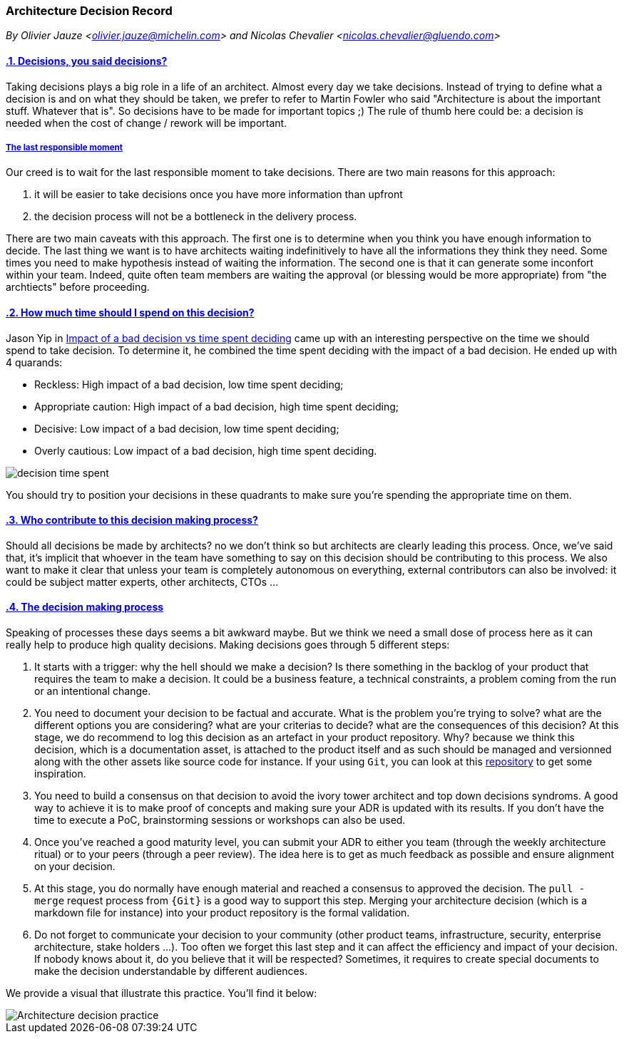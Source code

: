 [[architecture-decision-record]]
=== Architecture Decision Record
//xref:architecture-decision-record[architecture-decision-record]

//Settings:
:icons: font
:idprefix:
:idseparator: -
:preface-title: 
:numbered!:
:sectlinks:
:sectanchors:
//:stylesdir: ./css
//:scriptsdir: ./js
:imagesdir: ./practices/img
:sectnums:

[.text-left]
_By Olivier Jauze <olivier.jauze@michelin.com> and Nicolas Chevalier <nicolas.chevalier@gluendo.com>_


==== Decisions, you said decisions?

Taking decisions plays a big role in a life of an architect. Almost every day we take decisions. Instead of trying to define what a decision is and on what they should be taken, we prefer to refer to Martin Fowler who said "Architecture is about the important stuff. Whatever that is". So decisions have to be made for important topics ;) The rule of thumb here could be: a decision is needed when the cost of change / rework will be important. 

===== The last responsible moment

Our creed is to wait for the last responsible moment to take decisions. There are two main reasons for this approach: 

. it will be easier to take decisions once you have more information than upfront
. the decision process will not be a bottleneck in the delivery process. 

There are two main caveats with this approach. The first one is to determine when you think you have enough information to decide. The last thing we want is to have architects waiting indefinitively to have all the informations they think they need. Some times you need to make hypothesis instead of waiting the information. The second one is that it can generate some inconfort within your team. Indeed, quite often team members are waiting the approval (or blessing would be more appropriate) from "the archtiects" before proceeding.

==== How much time should I spend on this decision?

Jason Yip in https://jchyip.medium.com/impact-of-a-bad-decision-vs-time-spent-deciding-d9bdc241163[Impact of a bad decision vs time spent deciding] came up with an interesting perspective on the time we should spend to take decision. To determine it, he combined the time spent deciding with the impact of a bad decision. He ended up with 4 quarands:

* Reckless: High impact of a bad decision, low time spent deciding;
* Appropriate caution: High impact of a bad decision, high time spent deciding;
* Decisive: Low impact of a bad decision, low time spent deciding;
* Overly cautious: Low impact of a bad decision, high time spent deciding.

image::decision-time-spent.png[]

You should try to position your decisions in these quadrants to make sure you're spending the appropriate time on them.

==== Who contribute to this decision making process?

Should all decisions be made by architects? no we don't think so but architects are clearly leading this process. Once, we've said that, it's implicit that whoever in the team have something to say on this decision should be contributing to this process. We also want to make it clear that unless your team is completely autonomous on everything, external contributors can also be involved: it could be subject matter experts, other architects, CTOs ...

==== The decision making process

Speaking of processes these days seems a bit awkward maybe. But we think we need a small dose of process here as it can really help to produce high quality decisions. Making decisions goes through 5 different steps:

. It starts with a trigger: why the hell should we make a decision? Is there something in the backlog of your product that requires the team to make a decision. It could be a business feature, a technical constraints, a problem coming from the run or an intentional change. 
. You need to document your decision to be factual and accurate. What is the problem you're trying to solve? what are the different options you are considering? what are your criterias to decide? what are the consequences of this decision? At this stage, we do recommend to log this decision as an artefact in your product repository. Why? because we think this decision, which is a documentation asset, is attached to the product itself and as such should be managed and versionned along with the other assets like source code for instance. If your using `Git`, you can look at this https://github.com/joelparkerhenderson/architecture_decision_record/blob/master/adr_template_madr.md[repository] to get some inspiration.
. You need to build a consensus on that decision to avoid the ivory tower architect and top down decisions syndroms. A good way to achieve it is to make proof of concepts and making sure your ADR is updated with its results. If you don't have the time to execute a PoC, brainstorming sessions or workshops can also be used.
. Once you've reached a good maturity level, you can submit your ADR to either you team (through the weekly architecture ritual) or to your peers (through a peer review). The idea here is to get as much feedback as possible and ensure alignment on your decision.
. At this stage, you do normally have enough material and reached a consensus to approved the decision. The `pull - merge` request process from `{Git}` is a good way to support this step. Merging your architecture decision (which is a markdown file for instance) into your product repository is the formal validation.
. Do not forget to communicate your decision to your community (other product teams, infrastructure, security, enterprise architecture, stake holders ...). Too often we forget this last step and it can affect the efficiency and impact of your decision. If nobody knows about it, do you believe that it will be respected? Sometimes, it requires to create special documents to make the decision understandable by different audiences.

We provide a visual that illustrate this practice. You'll find it below:

image::ADR-Generic-2020.2.png[Architecture decision practice]